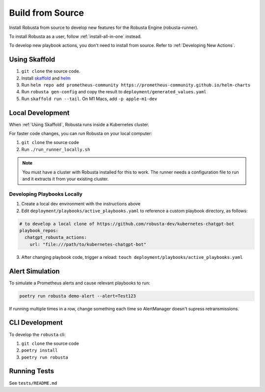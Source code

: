 Build from Source
###################################################

Install Robusta from source to develop new features for the Robusta Engine (robusta-runner).

To install Robusta as a user, follow :ref:`install-all-in-one` instead.

To develop new playbook actions, you don't need to install from source. Refer to :ref:`Developing New Actions`.

Using Skaffold
^^^^^^^^^^^^^^^^^^^^^^^^^^^^^^^^^^^^^^^^^^^^^^^^^^^^^^^^

1. ``git clone`` the source code.
2. Install `skaffold <https://skaffold.dev/>`_ and `helm <https://helm.sh/>`_
3. Run ``helm repo add prometheus-community https://prometheus-community.github.io/helm-charts``
4. Run ``robusta gen-config`` and copy the result to ``deployment/generated_values.yaml``
5. Run ``skaffold run --tail``. On M1 Macs, add ``-p apple-m1-dev``

.. details:: Common Errors

    .. tab-set::

        .. tab-item:: Pillow/libjpeg Errors

            Occurs on Mac OS if dependencies are missing. Run ``brew install libjpeg``.

        .. tab-item:: NotADirectoryError: [Errno 20]

            Sometimes, when attaching a debugger to Robusta the following error occurs: ``NotADirectoryError: [Errno 20] Not a directory``

            If this occurs, disable the ``Attach to subprocess`` option on your debugger.

.. details:: Want Faster Builds? ⚡️

    1. Install `gcloud <https://cloud.google.com/sdk/docs/install/>`_
    2. Run ``gcloud auth application-default login``
    3. Build with ``skaffold run -p gcloud-build``

Local Development
^^^^^^^^^^^^^^^^^^^^^^^^^^^^^^^^^^^^^^^^^^^^^^^^^^^^^^^^

When :ref:`Using Skaffold`, Robusta runs inside a Kubernetes cluster.

For faster code changes, you can run Robusta on your local computer:

1. ``git clone`` the source code
2. Run ``./run_runner_locally.sh``

.. note::

    You must have a cluster with Robusta installed for this to work. The runner needs a configuration file to run and it extracts it from your existing cluster.

Developing Playbooks Locally
---------------------------------

1. Create a local dev environment with the instructions above

2. Edit ``deployment/playbooks/active_playbooks.yaml`` to reference a custom playbook directory, as follows:

.. code-block::

    # to develop a local clone of https://github.com/robusta-dev/kubernetes-chatgpt-bot
    playbook_repos:
      chatgpt_robusta_actions:
        url: "file:///path/to/kubernetes-chatgpt-bot"

3. After changing playbook code, trigger a reload: ``touch deployment/playbooks/active_playbooks.yaml``

Alert Simulation
^^^^^^^^^^^^^^^^^^
To simulate a Prometheus alerts and cause relevant playbooks to run:

.. code-block::

    poetry run robusta demo-alert --alert=Test123

If running multiple times in a row, change something each time so AlertManager doesn't supress retransmissions.

CLI Development
^^^^^^^^^^^^^^^^^^^^^^^^^^^^^^^^
To develop the ``robusta`` cli:

1. ``git clone`` the source code
2. ``poetry install``
3. ``poetry run robusta``

.. details:: Alternative method, using pip not poetry

    Install the ``robusta`` cli into your global python environment:

    1. ``git clone`` the source code
    2. ``pip3 install .``

Running Tests
^^^^^^^^^^^^^^^^^^^^
See ``tests/README.md``
